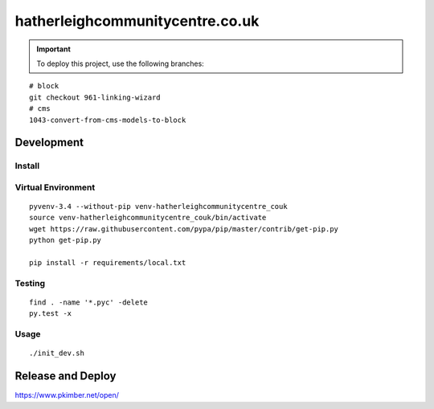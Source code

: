 hatherleighcommunitycentre.co.uk
********************************

.. important:: To deploy this project, use the following branches:

::

  # block
  git checkout 961-linking-wizard
  # cms
  1043-convert-from-cms-models-to-block

Development
===========

Install
-------

Virtual Environment
-------------------

::

  pyvenv-3.4 --without-pip venv-hatherleighcommunitycentre_couk
  source venv-hatherleighcommunitycentre_couk/bin/activate
  wget https://raw.githubusercontent.com/pypa/pip/master/contrib/get-pip.py
  python get-pip.py

  pip install -r requirements/local.txt

Testing
-------

::

  find . -name '*.pyc' -delete
  py.test -x

Usage
-----

::

  ./init_dev.sh

Release and Deploy
==================

https://www.pkimber.net/open/
